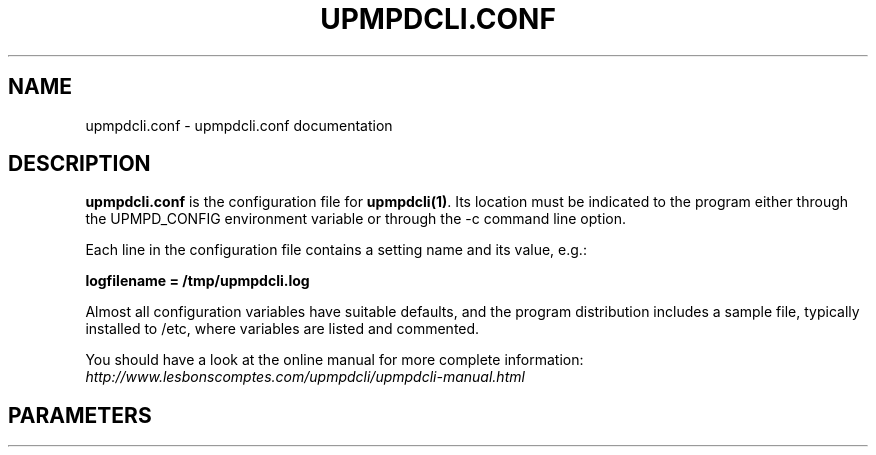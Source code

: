 .TH "UPMPDCLI.CONF" "5" "Mar 04, 2024" "1.8.8" "Upmpdcli"
.SH NAME
upmpdcli.conf \- upmpdcli.conf documentation
.SH DESCRIPTION
.sp
\fBupmpdcli.conf\fP is the configuration file for \fBupmpdcli(1)\fP\&. Its location must be
indicated to the program either through the UPMPD_CONFIG environment variable or through the \-c
command line option.
.sp
Each line in the configuration file contains a setting name and its value, e.g.:
.sp
\fBlogfilename = /tmp/upmpdcli.log\fP
.sp
Almost all configuration variables have suitable defaults, and the program distribution includes a
sample file, typically installed to /etc, where variables are listed and commented.
.sp
You should have a look at the online manual for more complete information:
\fI\%http://www.lesbonscomptes.com/upmpdcli/upmpdcli-manual.html\fP
.SH PARAMETERS

